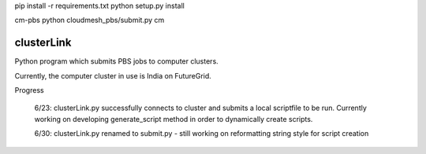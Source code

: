 pip install -r requirements.txt
python setup.py install

cm-pbs
python cloudmesh_pbs/submit.py
cm

clusterLink
===========

Python program which submits PBS jobs to computer clusters.

Currently, the computer cluster in use is India on FutureGrid.


Progress

	6/23: 
	clusterLink.py successfully connects to cluster and submits a local scriptfile to be run.
	Currently working on developing generate_script method in order to dynamically create scripts.

	6/30:
	clusterLink.py renamed to submit.py - still working on reformatting string style for script creation


